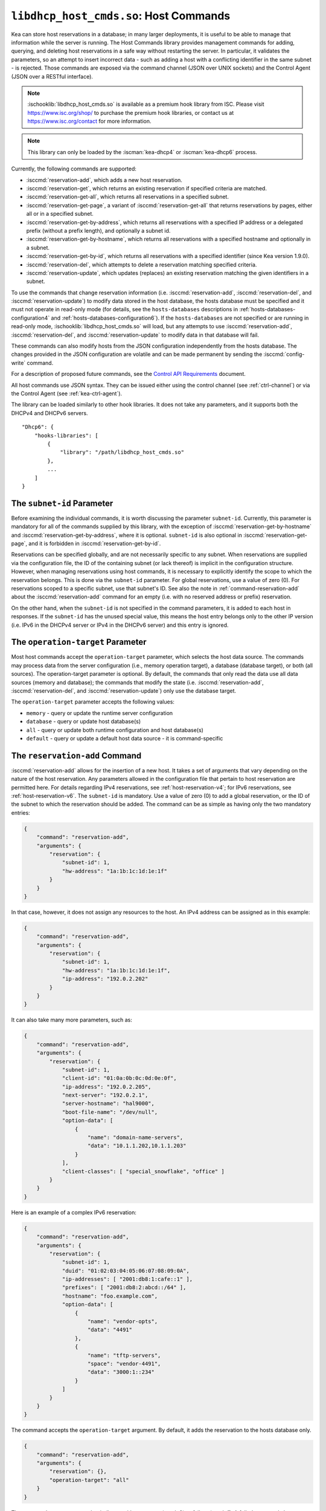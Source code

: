 .. ischooklib:: libdhcp_host_cmds.so
.. _hooks-host-cmds:

``libdhcp_host_cmds.so``: Host Commands
=======================================

Kea can store host reservations in a database; in many larger deployments,
it is useful to be able to manage that information while the server is
running. The Host Commands library provides management commands for adding, querying,
and deleting host reservations in a safe way without restarting the
server. In particular, it validates the parameters, so an attempt to
insert incorrect data - such as adding a host with a conflicting identifier in the
same subnet - is rejected. Those commands are exposed via the command
channel (JSON over UNIX sockets) and the Control Agent (JSON over a RESTful
interface).

.. note::

    :ischooklib:`libdhcp_host_cmds.so` is available as a premium
    hook library from ISC. Please visit https://www.isc.org/shop/ to purchase
    the premium hook libraries, or contact us at https://www.isc.org/contact for
    more information.

.. note::

   This library can only be loaded by the :iscman:`kea-dhcp4` or :iscman:`kea-dhcp6`
   process.

Currently, the following commands are supported:

- :isccmd:`reservation-add`, which adds a new host reservation.

- :isccmd:`reservation-get`, which returns an existing reservation if specified
  criteria are matched.

- :isccmd:`reservation-get-all`, which returns all reservations in a specified subnet.

- :isccmd:`reservation-get-page`, a variant of :isccmd:`reservation-get-all` that returns
  reservations by pages, either all or in a specified subnet.

- :isccmd:`reservation-get-by-address`, which returns all reservations with a
  specified IP address or a delegated prefix (without a prefix length), and optionally a subnet id.

- :isccmd:`reservation-get-by-hostname`, which returns all reservations with a
  specified hostname and optionally in a subnet.

- :isccmd:`reservation-get-by-id`, which returns all reservations with a specified
  identifier (since Kea version 1.9.0).

- :isccmd:`reservation-del`, which attempts to delete a reservation matching specified
  criteria.

- :isccmd:`reservation-update`, which updates (replaces) an existing reservation
  matching the given identifiers in a subnet.

To use the commands that change reservation information
(i.e. :isccmd:`reservation-add`, :isccmd:`reservation-del`, and :isccmd:`reservation-update`) to
modify data stored in the host database, the hosts database must be specified
and it must not operate in read-only mode (for details, see the
``hosts-databases`` descriptions in :ref:`hosts-databases-configuration4` and
:ref:`hosts-databases-configuration6`). If the ``hosts-databases`` are not
specified or are running in read-only mode, :ischooklib:`libdhcp_host_cmds.so` will
load, but any attempts to use :isccmd:`reservation-add`, :isccmd:`reservation-del`, and
:isccmd:`reservation-update` to modify data in that database will fail.

These commands can also modify hosts from the JSON configuration independently
from the hosts database. The changes provided in the JSON configuration are
volatile and can be made permanent by sending the :isccmd:`config-write` command.

For a description of proposed future commands, see the `Control API
Requirements <https://gitlab.isc.org/isc-projects/kea/wikis/designs/commands>`__
document.

All host commands use JSON syntax. They can be issued either using the
control channel (see :ref:`ctrl-channel`) or via the Control Agent (see
:ref:`kea-ctrl-agent`).

The library can be loaded similarly to other hook libraries. It
does not take any parameters, and it supports both the DHCPv4 and DHCPv6
servers.

::

   "Dhcp6": {
       "hooks-libraries": [
           {
               "library": "/path/libdhcp_host_cmds.so"
           },
           ...
       ]
   }

The ``subnet-id`` Parameter
~~~~~~~~~~~~~~~~~~~~~~~~~~~

Before examining the individual commands, it is worth discussing the
parameter ``subnet-id``. Currently, this parameter is mandatory for all of the
commands supplied by this library, with the exception of
:isccmd:`reservation-get-by-hostname` and :isccmd:`reservation-get-by-address`,
where it is optional. ``subnet-id`` is also optional in
:isccmd:`reservation-get-page`, and it is forbidden
in :isccmd:`reservation-get-by-id`.

Reservations can be specified globally, and are not necessarily specific to any
subnet. When reservations are supplied via the configuration file, the
ID of the containing subnet (or lack thereof) is implicit in the
configuration structure. However, when managing reservations using
host commands, it is necessary to explicitly identify the scope to which
the reservation belongs. This is done via the ``subnet-id`` parameter.
For global reservations, use a value of zero (0). For reservations
scoped to a specific subnet, use that subnet's ID. See also the note
in :ref:`command-reservation-add` about the :isccmd:`reservation-add`
command for an empty (i.e. with no reserved address or prefix) reservation.

On the other hand, when the ``subnet-id`` is not specified in the command
parameters, it is added to each host in responses. If the ``subnet-id``
has the unused special value, this means the host entry belongs only
to the other IP version (i.e. IPv6 in the DHCPv4 server or IPv4 in the DHCPv6
server) and this entry is ignored.

The ``operation-target`` Parameter
~~~~~~~~~~~~~~~~~~~~~~~~~~~~~~~~~~

Most host commands accept the ``operation-target`` parameter, which selects
the host data source. The commands may process data from the server
configuration (i.e., memory operation target), a database (database target),
or both (all sources). The operation-target parameter is optional.
By default, the commands that only read the data use all data sources
(memory and database); the commands that modify the state (i.e. :isccmd:`reservation-add`,
:isccmd:`reservation-del`, and :isccmd:`reservation-update`) only use the
database target.

The ``operation-target`` parameter accepts the following values:

- ``memory`` - query or update the runtime server configuration
- ``database`` - query or update host database(s)
- ``all`` - query or update both runtime configuration and host database(s)
- ``default`` - query or update a default host data source - it is command-specific

.. isccmd:: reservation-add
.. _command-reservation-add:

The ``reservation-add`` Command
~~~~~~~~~~~~~~~~~~~~~~~~~~~~~~~

:isccmd:`reservation-add` allows for the insertion of a new host. It takes a
set of arguments that vary depending on the nature of the host
reservation. Any parameters allowed in the configuration file that
pertain to host reservation are permitted here. For details regarding
IPv4 reservations, see :ref:`host-reservation-v4`; for IPv6 reservations, see
:ref:`host-reservation-v6`. The ``subnet-id`` is mandatory. Use a
value of zero (0) to add a global reservation, or the ID of the subnet
to which the reservation should be added. The command can be as simple as having
only the two mandatory entries:

.. code-block:: json

   {
       "command": "reservation-add",
       "arguments": {
           "reservation": {
               "subnet-id": 1,
               "hw-address": "1a:1b:1c:1d:1e:1f"
           }
       }
   }

In that case, however, it does not assign any resources to the host. An IPv4
address can be assigned as in this example:

.. code-block:: json

   {
       "command": "reservation-add",
       "arguments": {
           "reservation": {
               "subnet-id": 1,
               "hw-address": "1a:1b:1c:1d:1e:1f",
               "ip-address": "192.0.2.202"
           }
       }
   }

It can also take many more parameters, such as:

.. code-block:: json

   {
       "command": "reservation-add",
       "arguments": {
           "reservation": {
               "subnet-id": 1,
               "client-id": "01:0a:0b:0c:0d:0e:0f",
               "ip-address": "192.0.2.205",
               "next-server": "192.0.2.1",
               "server-hostname": "hal9000",
               "boot-file-name": "/dev/null",
               "option-data": [
                   {
                       "name": "domain-name-servers",
                       "data": "10.1.1.202,10.1.1.203"
                   }
               ],
               "client-classes": [ "special_snowflake", "office" ]
           }
       }
   }

Here is an example of a complex IPv6 reservation:

.. code-block:: json

   {
       "command": "reservation-add",
       "arguments": {
           "reservation": {
               "subnet-id": 1,
               "duid": "01:02:03:04:05:06:07:08:09:0A",
               "ip-addresses": [ "2001:db8:1:cafe::1" ],
               "prefixes": [ "2001:db8:2:abcd::/64" ],
               "hostname": "foo.example.com",
               "option-data": [
                   {
                       "name": "vendor-opts",
                       "data": "4491"
                   },
                   {
                       "name": "tftp-servers",
                       "space": "vendor-4491",
                       "data": "3000:1::234"
                   }
               ]
           }
       }
   }

The command accepts the ``operation-target`` argument. By default, it adds the
reservation to the hosts database only.

.. code-block:: json

   {
       "command": "reservation-add",
       "arguments": {
           "reservation": {},
           "operation-target": "all"
       }
   }

The command returns a status that indicates either success (result 0)
or failure (result 1). A failed command always includes a text parameter
that explains the cause of the failure. Here's an example of a successful
addition:

.. code-block:: json

   {
       "result": 0,
       "text": "Host added."
   }

And here's an example of a failure:

.. code-block:: json

   {
       "result": 1,
       "text": "Mandatory 'subnet-id' parameter missing."
   }


As :isccmd:`reservation-add` is expected to store the host, the ``hosts-databases``
parameter must be specified in the configuration, and databases must not
run in read-only mode.

.. note::

   Since kea version 2.7.0 an empty reservation is implicitly global, i.e.
   if no ``subnet-id`` entry is present and for DHCPv4 ``ip-address`` or
   for DHCPv6 ``ip-addresses`` and ``prefixes`` do not specify a reserved
   address or prefix the command is valid and adds a global (subnet-id 0)
   host reservation.

.. isccmd:: reservation-get
.. _command-reservation-get:

The ``reservation-get`` Command
~~~~~~~~~~~~~~~~~~~~~~~~~~~~~~~

:isccmd:`reservation-get` can be used to query the host database and retrieve
existing reservations. This command supports two types of parameters:
(``subnet-id``, ``address``) or (``subnet-id``, ``identifier-type``,
``identifier``). The first type of query is used when the address (either
IPv4 or IPv6) is known, but the details of the reservation are not. One
common use for this type of query is to find out whether a given
address is reserved. The second query uses identifiers. For
maximum flexibility, Kea stores the host identifying information as a
pair of values: the type and the actual identifier. Currently supported
identifiers are ``"hw-address"``, ``"duid"``, ``"circuit-id"``, ``"client-id"``, and
``"flex-id"``. The ``subnet-id`` is mandatory. Use a value
of zero (0) to fetch a global reservation, or the ID of the subnet to
which the reservation belongs.

An example command for getting a host reservation by a (``subnet-id``,
``address``) pair looks as follows:

::

   {
       "command": "reservation-get",
       "arguments": {
           "subnet-id": 1,
           "ip-address": "192.0.2.202"
       }
   }

An example query by (``subnet-id``, ``identifier-type``, ``identifier``) looks as
follows:

::

   {
       "command": "reservation-get",
       "arguments": {
           "subnet-id": 4,
           "identifier-type": "hw-address",
           "identifier": "01:02:03:04:05:06"
       }
   }

The command accepts the ``operation-target`` argument. By default, it gets the
reservation from both the JSON configuration and the hosts database.

.. code-block:: json

   {
       "command": "reservation-get",
       "arguments": {
           "subnet-id": 1,
           "ip-address": "192.0.2.202",
           "operation-target": "alternate"
       }
   }

Command :isccmd:`reservation-get` typically returns the result 0 when a query was
conducted properly. In particular, 0 is returned when the host was not
found. If the query was successful, the host parameters are
returned. An example of a query that did not find the host looks as
follows:

::

   { "result": 0, "text": "Host not found." }

Here's an example of a result returned when the host was found successfully:

::

   {
     "arguments": {
       "boot-file-name": "bootfile.efi",
       "client-classes": [

       ],
       "hostname": "somehost.example.org",
       "hw-address": "01:02:03:04:05:06",
       "ip-address": "192.0.2.100",
       "next-server": "192.0.0.2",
       "option-data": [

       ],
       "server-hostname": "server-hostname.example.org",
       "subnet-id": 4
     },
     "result": 0,
     "text": "Host found."
   }

An example result returned when the query was malformed might look like this:

::

   { "result": 1, "text": "No 'ip-address' provided and 'identifier-type' is either missing or not a string." }

.. isccmd:: reservation-get-all
.. _command-reservation-get-all:

The ``reservation-get-all`` Command
~~~~~~~~~~~~~~~~~~~~~~~~~~~~~~~~~~~

:isccmd:`reservation-get-all` can be used to query the host database and
retrieve all reservations in a specified subnet. This command uses
parameters providing the mandatory ``subnet-id``. Global host reservations
can be retrieved by using a ``subnet-id`` value of zero (0).

For instance, retrieving host reservations for the subnet 1:

::

   {
       "command": "reservation-get-all",
       "arguments": {
           "subnet-id": 1
        }
   }

returns some IPv4 hosts:

::

   {
       "arguments": {
           "hosts": [
               {
                   "boot-file-name": "bootfile.efi",
                   "client-classes": [ ],
                   "hostname": "somehost.example.org",
                   "hw-address": "01:02:03:04:05:06",
                   "ip-address": "192.0.2.100",
                   "next-server": "192.0.0.2",
                   "option-data": [ ],
                   "server-hostname": "server-hostname.example.org",
                   "subnet-id": 1
               },
               {
                   "boot-file-name": "bootfile.efi",
                   "client-classes": [ ],
                   "hostname": "otherhost.example.org",
                   "hw-address": "01:02:03:04:05:ff",
                   "ip-address": "192.0.2.200",
                   "next-server": "192.0.0.2",
                   "option-data": [ ],
                   "server-hostname": "server-hostname.example.org",
                   "subnet-id": 1
               },
               ...
           ]
       },
       "result": 0,
       "text": "72 IPv4 host(s) found."
   }

The response returned by :isccmd:`reservation-get-all` can be very long. The
DHCP server does not handle DHCP traffic while preparing a response to
:isccmd:`reservation-get-all`, so if there are many reservations in a subnet, this
may be disruptive; use with caution. For larger deployments, please
consider using :isccmd:`reservation-get-page` instead.

The command accepts the ``operation-target`` argument. By default, it gets the
reservation from both the JSON configuration and the hosts database.

.. code-block:: json

   {
       "command": "reservation-get-all",
       "arguments": {
           "subnet-id": 1,
           "operation-target": "alternate"
       }
   }

For more information, see :ref:`command-reservation-get-all`.

.. isccmd:: reservation-get-page
.. _command-reservation-get-page:

The ``reservation-get-page`` Command
~~~~~~~~~~~~~~~~~~~~~~~~~~~~~~~~~~~~

:isccmd:`reservation-get-page` can be used to query the host database and
retrieve all reservations in a specified subnet, by pages. This command
uses parameters providing the mandatory ``subnet-id``. Use a value of zero
(0) to fetch global reservations. The second mandatory parameter is the
page size limit. The optional ``source-index`` and ``from-host-id`` parameters, both
of which default to 0, are used to chain page queries.
Since Kea version 1.9.0, the ``subnet-id`` parameter is optional.

The usage of the ``from`` and ``source-index`` parameters requires additional
explanation. For the first call, those parameters should not be specified
(or should be specified as zeros). For any follow-up calls, they should be set to
the values returned in previous calls, in a next map holding ``from`` and
``source-index`` values. Subsequent calls should be issued until all
reservations are returned. The end is reached once the returned list is
empty, the count is 0, no next map is present, and result status 3 (empty) is
returned.

.. note::

   The ``from`` and ``source-index`` parameters reflect the internal state of
   the search. There is no need to understand what they represent; it is
   simply a value that should be copied from one response to the
   next query. However, for those who are curious, the ``from`` field represents a
   64-bit representation of the host identifier used by a host backend. The
   ``source-index`` is an internal representation of multiple host
   backends: 0 is used to represent hosts defined in a configuration
   file, and 1 represents the first database backend. In some uncommon cases
   there may be more than one database backend configured, so
   potentially there may be a 2. In any case, Kea iterates over all
   backends configured.

For instance, retrieving host reservations for the subnet 1 and
requesting the first page can be done by:

::

   {
       "command": "reservation-get-page",
       "arguments": {
           "subnet-id": 1,
           "limit": 10
        }
   }

Since this is the first call, ``source-index`` and ``from`` should not be
specified. They are set to their zero default values.

Some hosts are returned with information to get the next page:

::

   {
       "arguments": {
           "count": 72,
           "hosts": [
               {
                   "boot-file-name": "bootfile.efi",
                   "client-classes": [ ],
                   "hostname": "somehost.example.org",
                   "hw-address": "01:02:03:04:05:06",
                   "ip-address": "192.0.2.100",
                   "next-server": "192.0.0.2",
                   "option-data": [ ],
                   "server-hostname": "server-hostname.example.org"
               },
               {
                   "boot-file-name": "bootfile.efi",
                   "client-classes": [ ],
                   "hostname": "otherhost.example.org",
                   "hw-address": "01:02:03:04:05:ff",
                   "ip-address": "192.0.2.200",
                   "next-server": "192.0.0.2",
                   "option-data": [ ],
                   "server-hostname": "server-hostname.example.org"
               },
               ...
           ],
           "next": {
               "from": 1234567,
               "source-index": 1
           }
       },
       "result": 0,
       "text": "72 IPv4 host(s) found."
   }

Note that the ``from`` and ``source-index`` fields were specified in the response in
the next map. Those two must be copied to the next command, so Kea
continues from the place where the last command finished. To get the
next page the following command can be sent:

::

   {
       "command": "reservation-get-page",
       "arguments": {
           "subnet-id": 1,
           "source-index": 1,
           "from": 1234567,
           "limit": 10
        }
   }

The response will contain a list of hosts with updated ``source-index``
and ``from`` fields. Continue calling the command until the last
page is received. Its response will look like this:

.. code-block:: json

   {
       "arguments": {
           "count": 0,
           "hosts": [ ]
       },
       "result": 3,
       "text": "0 IPv4 host(s) found."
   }

The command does not accept the ``operation-target`` argument.

This command is more complex than :isccmd:`reservation-get-all`, but it lets
users retrieve larger host reservations lists in smaller chunks. For
small deployments with few reservations, it is easier to use
:isccmd:`reservation-get-all`.

.. isccmd:: reservation-get-by-address
.. _command-reservation-get-by-address:

The ``reservation-get-by-address`` Command
~~~~~~~~~~~~~~~~~~~~~~~~~~~~~~~~~~~~~~~~~~

:isccmd:`reservation-get-by-address` can be used to query the host database and
retrieve all reservations for a given IP address or a delegated prefix (without
a prefix length), in a specified subnet or in all subnets. This command uses
parameters providing the mandatory ``ip-address`` and the optional ``subnet-id``
and ``operation-target``.

For instance, retrieving host reservations for the IPv4 address "192.0.200.181"
in the subnet 1:

::

   {
       "command": "reservation-get-by-address",
       "arguments": {
           "ip-address": "192.0.200.181",
           "subnet-id": 1
       },
       "service": [
           "dhcp4"
       ]
   }

can return two IPv4 hosts:

::

   {
       "arguments": {
           "hosts": [
               {
                   "boot-file-name": "",
                   "client-classes": [],
                   "hostname": "",
                   "hw-address": "99:99:99:99:99:01",
                   "ip-address": "192.0.200.181",
                   "next-server": "0.0.0.0",
                   "option-data": [],
                   "server-hostname": "",
                   "subnet-id": 1
               },
               {
                   "boot-file-name": "",
                   "circuit-id": "1234",
                   "client-classes": [],
                   "hostname": "",
                   "ip-address": "192.0.200.181",
                   "next-server": "0.0.0.0",
                   "option-data": [],
                   "server-hostname": "",
                   "subnet-id": 1
               }
           ]
       },
       "result": 0,
       "text": "2 IPv4 host(s) found."
   }

To search for all reservations in all subnets, simply skip the ``subnet-id`` parameter:

::

   {
       "command": "reservation-get-by-address",
       "arguments": {
           "ip-address": "192.0.200.181"
       },
       "service": [
           "dhcp4"
       ]
   }

An example response could be:

::

   {
       "arguments": {
           "hosts": [
               {
                   "boot-file-name": "",
                   "client-classes": [],
                   "hostname": "",
                   "hw-address": "99:99:99:99:99:01",
                   "ip-address": "192.0.200.181",
                   "next-server": "0.0.0.0",
                   "option-data": [],
                   "server-hostname": "",
                   "subnet-id": 1
               },
               {
                   "boot-file-name": "",
                   "circuit-id": "1234",
                   "client-classes": [],
                   "hostname": "",
                   "ip-address": "192.0.200.181",
                   "next-server": "0.0.0.0",
                   "option-data": [],
                   "server-hostname": "",
                   "subnet-id": 1
               },
               {
                   "boot-file-name": "",
                   "client-classes": [],
                   "hostname": "",
                   "hw-address": "99:99:99:99:99:02",
                   "ip-address": "192.0.200.181",
                   "next-server": "0.0.0.0",
                   "option-data": [],
                   "server-hostname": "",
                   "subnet-id": 0
               },
               {
                   "boot-file-name": "",
                   "client-classes": [],
                   "hostname": "",
                   "hw-address": "99:99:99:99:99:03",
                   "ip-address": "192.0.200.181",
                   "next-server": "0.0.0.0",
                   "option-data": [],
                   "server-hostname": "",
                   "subnet-id": 2
               }
           ]
       },
       "result": 0,
       "text": "4 IPv4 host(s) found."
   }

When using the command for retrieving DHCP6 host reservations, one can provide
either an IPv6 address or a delegated prefix as the ``ip-address`` parameter.
Please notice that this command does not take prefix length as a parameter in the
current implementation. Thus, searching by an IP address ``2001:db8:2:cafe::``
can return host reservations with delegated prefixes of different lengths matching
this search. For example: ``2001:db8:2:cafe::/63``, ``2001:db8:2:cafe::/64``, etc.
Please consider the example below:

::

   {
       "command": "reservation-get-by-address",
       "arguments": {
           "ip-address": "2001:db8:2:cafa::"
       },
       "service": [
           "dhcp6"
       ]
   }

Response:

::

   {
       "arguments": {
           "hosts": [
               {
                   "client-classes": [],
                   "duid": "01:02:03:04:05:06:07:88:98:fa",
                   "hostname": "foo.example.com",
                   "ip-addresses": [
                       "2001:db8:1:cafe::2"
                   ],
                   "option-data": [],
                   "prefixes": [
                       "2001:db8:2:abcd::/64",
                       "2001:db8:2:cafa::/63"
                   ],
                   "subnet-id": 8
               },
               {
                   "client-classes": [],
                   "duid": "01:02:03:04:05:06:07:88:98:fb",
                   "hostname": "foo.example.com",
                   "ip-addresses": [
                       "2001:db8:1:cafe::2"
                   ],
                   "option-data": [],
                   "prefixes": [
                       "2001:db8:2:abcd::/64",
                       "2001:db8:2:cafa::/64"
                   ],
                   "subnet-id": 8
               }
           ]
       },
       "result": 0,
       "text": "2 IPv6 host(s) found."
   }

The command accepts the ``operation-target`` argument. By default, it gets the
reservation from both the JSON configuration and the hosts database.

.. code-block:: json

   {
       "command": "reservation-get-by-address",
       "arguments": {
           "ip-address": "192.0.200.181",
           "subnet-id": 1,
           "operation-target": "alternate"
       },
       "service": [
           "dhcp4"
       ]
   }

.. note::

   This command is useful in specific cases. By default, having more than
   one host reservation for the same IP address in a given subnet is not allowed,
   as explained in
   :ref:`Multiple Reservations for the Same IPv4 <multiple-reservations-same-ip4>`
   or
   :ref:`Multiple Reservations for the Same IPv6 <multiple-reservations-same-ip6>`.
   That's why this command comes in handy
   when the ``ip-reservations-unique`` boolean parameter is set to ``false``.
   Another use case of this command is having overlapping subnets with
   the same IP address reservations (but with different identifiers) in different
   subnets.

.. isccmd:: reservation-get-by-hostname
.. _command-reservation-get-by-hostname:

The ``reservation-get-by-hostname`` Command
~~~~~~~~~~~~~~~~~~~~~~~~~~~~~~~~~~~~~~~~~~~

:isccmd:`reservation-get-by-hostname` can be used to query the host database and
retrieve all reservations with a specified hostname or in
a specified subnet. This command uses parameters providing the mandatory
``hostname`` and the optional ``subnet-id``. Global host reservations
can be retrieved by using a ``subnet-id`` value of zero (0).
Hostname matching is case-insensitive.

For instance, retrieving host reservations for "foobar" in the subnet 1:

::

   {
       "command": "reservation-get-by-hostname",
       "arguments": {
           "hostname": "foobar.example.org",
           "subnet-id": 1
        }
   }

returns some IPv4 hosts:

::

   {
       "arguments": {
           "hosts": [
               {
                   "boot-file-name": "bootfile.efi",
                   "client-classes": [ ],
                   "hostname": "foobar.example.org",
                   "hw-address": "01:02:03:04:05:06",
                   "ip-address": "192.0.2.100",
                   "next-server": "192.0.0.2",
                   "option-data": [ ],
                   "server-hostname": "server-hostname.example.org"
               },
               {
                   "boot-file-name": "bootfile.efi",
                   "client-classes": [ ],
                   "hostname": "foobar.example.org",
                   "hw-address": "01:02:03:04:05:ff",
                   "ip-address": "192.0.2.200",
                   "next-server": "192.0.0.2",
                   "option-data": [ ],
                   "server-hostname": "server-hostname.example.org"
               },
               ...
           ]
       },
       "result": 0,
       "text": "5 IPv4 host(s) found."
   }

The response returned by :isccmd:`reservation-get-by-hostname` can be long,
particularly when responses are not limited to a subnet.

The command accepts the ``operation-target`` argument. By default, it gets the
reservation from both the JSON configuration and the hosts database.

.. code-block:: json

   {
       "command": "reservation-get-by-hostname",
       "arguments": {
           "hostname": "foobar.example.org",
           "subnet-id": 1,
           "operation-target": "alternate"
       }
   }

For more information, see :ref:`command-reservation-get-by-hostname`.

.. note::

   When using MySQL as the host backend, this command relies on the fact
   that the hostname column in the hosts table uses a case-insensitive
   collation, as explained in the :ref:`mysql-database` section of
   :ref:`admin`.

.. isccmd:: reservation-get-by-id
.. _command-reservation-get-by-id:

The ``reservation-get-by-id`` Command
~~~~~~~~~~~~~~~~~~~~~~~~~~~~~~~~~~~~~

:isccmd:`reservation-get-by-id` can be used to query the host database and
retrieve all reservations with a specified identifier (``identifier-type``
and ``identifier`` parameters), independently of subnets. The syntax for
parameters is the same as for :isccmd:`reservation-get`.
The ``subnet-id`` parameter cannot be used, to avoid confusion.
This command is available since Kea version 1.9.0.

For instance, retrieving host reservations for the 01:02:03:04:05:06 MAC
address:

::

   {
       "command": "reservation-get-by-id",
       "arguments": {
           "identifier-type": "hw-address",
           "identifier": "01:02:03:04:05:06"
        }
    }

returns some IPv4 hosts:

::

   {
       "arguments": {
           "hosts": [
               {
                   "boot-file-name": "bootfile.efi",
                   "client-classes": [ ],
                   "hostname": "foo.example.org",
                   "hw-address": "01:02:03:04:05:06",
                   "ip-address": "192.0.2.100",
                   "next-server": "192.0.0.2",
                   "option-data": [ ],
                   "server-hostname": "server-hostname.example.org",
                   "subnet-id": 123
               },
               {
                   "boot-file-name": "bootfile.efi",
                   "client-classes": [ ],
                   "hostname": "bar.example.org",
                   "hw-address": "01:02:03:04:05:06",
                   "ip-address": "192.0.2.200",
                   "next-server": "192.0.0.2",
                   "option-data": [ ],
                   "server-hostname": "server-hostname.example.org",
                   "subnet-id": 345
               },
               ...
           ]
       },
       "result": 0,
       "text": "5 IPv4 host(s) found."
   }

The response returned by :isccmd:`reservation-get-by-id` can be long,
particularly when responses are not limited to a subnet.

The command accepts the ``operation-target`` argument. By default, it gets the
reservation from both the JSON configuration and the hosts database.

.. code-block:: json

   {
       "command": "reservation-get-by-id",
       "arguments": {
           "identifier-type": "hw-address",
           "identifier": "01:02:03:04:05:06",
           "operation-target": "alternate"
       }
   }

For more information, see :ref:`command-reservation-get-by-id`.

.. isccmd:: reservation-del
.. _command-reservation-del:

The ``reservation-del`` Command
~~~~~~~~~~~~~~~~~~~~~~~~~~~~~~~

:isccmd:`reservation-del` can be used to delete a reservation from the host
database and/or JSON configuration. This command supports two types of parameters:
(``subnet-id``, ``address``) or (``subnet-id``, ``identifier-type``, ``identifier``). The
first type of query is used when the address (either IPv4 or IPv6) is
known, but the details of the reservation are not. One common use for
this type of query is to remove a reservation (e.g. a specific
address should no longer be reserved). The second query uses identifiers.
For maximum flexibility, Kea stores the host identifying information as
a pair of values: the type and the actual identifier. Currently supported
identifiers are ``"hw-address"``, ``"duid"``, ``"circuit-id"``, ``"client-id"``, and
``"flex-id"``. The ``subnet-id`` is mandatory. Use a value
of zero (0) to delete a global reservation, or the ID of the subnet from
which the reservation should be deleted.

An example command for deleting a host reservation by (``subnet-id``,
``address``) pair looks as follows:

::

   {
       "command": "reservation-del",
       "arguments": {
           "subnet-id": 1,
           "ip-address": "192.0.2.202"
       }
   }

An example deletion by (``subnet-id``, ``identifier-type``, ``identifier``) looks as
follows:

::

   {
       "command": "reservation-del",
       "arguments": {
           "subnet-id": 4,
           "identifier-type": "hw-address",
           "identifier": "01:02:03:04:05:06"
       }
   }

Command :isccmd:`reservation-del` returns a result of 0 when the host deletion was
successful, or 1 if it failed. Descriptive text is provided in the event of
an error. Here are some examples of possible results:

::

   {
       "result": 1,
       "text": "Host not deleted (not found)."
   }

or

::

   {
       "result": 0,
       "text": "Host deleted."
   }

or

::

   {
       "result": 1,
       "text": "Unable to delete a host because there is no hosts-database configured."
   }

The command accepts the ``operation-target`` argument. By default, it removes
the reservation from the hosts database only.

.. code-block:: json

   {
       "command": "reservation-del",
       "arguments": {
           "subnet-id": 4,
           "identifier-type": "hw-address",
           "identifier": "01:02:03:04:05:06",
           "operation-target": "primary"
       }
   }

.. isccmd:: reservation-update
.. _command-reservation-update:

The ``reservation-update`` Command
~~~~~~~~~~~~~~~~~~~~~~~~~~~~~~~~~~

:isccmd:`reservation-update` allows for the update of an existing host. It takes the
same set of arguments as :isccmd:`reservation-add`, and also
requires a host identifier and a subnet ID to identify the host that is being
updated. The command can be as simple as having only the two mandatory entries:

.. code-block:: json

   {
       "command": "reservation-update",
       "arguments": {
           "reservation": {
               "subnet-id": 1,
               "hw-address": "1a:1b:1c:1d:1e:1f"
           }
       }
   }

In that case, however, it does not assign any resources to the host. An IPv4
address can be assigned as in this example:

.. code-block:: json

    {
        "command": "reservation-update",
        "arguments": {
            "reservation": {
                "subnet-id": 1,
                "hw-address": "1a:1b:1c:1d:1e:1f",
                "ip-address": "192.0.2.202"
            }
        }
    }

It can also take many more parameters, such as:

.. code-block:: json

    {
        "command": "reservation-update",
        "arguments": {
            "reservation": {
                "subnet-id": 1,
                "client-id": "01:0a:0b:0c:0d:0e:0f",
                "ip-address": "192.0.2.205",
                "next-server": "192.0.2.1",
                "server-hostname": "hal9000",
                "boot-file-name": "/dev/null",
                "option-data": [
                    {
                        "name": "domain-name-servers",
                        "data": "10.1.1.202,10.1.1.203"
                    }
                ],
                "client-classes": [
                    "office",
                    "special_snowflake"
                ]
            }
        }
    }

Here is an example of a complex IPv6 reservation update:

.. code-block:: json

    {
        "command": "reservation-update",
        "arguments": {
            "reservation": {
                "subnet-id": 1,
                "duid": "01:02:03:04:05:06:07:08:09:0A",
                "ip-addresses": [
                    "2001:db8:1:cafe::1"
                ],
                "prefixes": [
                    "2001:db8:2:abcd::/64"
                ],
                "hostname": "foo.example.com",
                "option-data": [
                    {
                        "name": "vendor-opts",
                        "data": "4491"
                    },
                    {
                        "name": "tftp-servers",
                        "space": "vendor-4491",
                        "data": "3000:1::234"
                    }
                ]
            }
        }
    }

The command returns a status that indicates either success (result ``0``) or
failure (result ``1``), and a text parameter that confirms success or explains
the cause of the failure. Here's an example of a successful update:

.. code-block:: json

   {
       "result": 0,
       "text": "Host updated."
   }

And here's an example of a failure:

.. code-block:: json

   {
       "result": 1,
       "text": "Mandatory 'subnet-id' parameter missing."
   }

The command accepts the ``operation-target`` argument. By default, it adds the
reservation to the hosts database only. As :isccmd:`reservation-update` is expected
to store the host, the ``hosts-databases`` parameter must be specified in the
configuration, and databases must not run in read-only mode if the operation
target is not the JSON configuration.

As with other update and set commands, this command overwrites all the contents
of the entry. If the host previously had a resource assigned to it, and the
:isccmd:`reservation-update` command is missing the resource, it is deleted from the
database. If an incremental update of the host is desired, this can be
achieved by issuing a :isccmd:`reservation-get-by-id` to get the current state of the
host, selecting the host from the response, modifying it to the required
outcome, and then issuing the :isccmd:`reservation-update` command with the resulting
host attached.

.. _hooks-host-cmds-general-mentions:

General Mentions
~~~~~~~~~~~~~~~~

.. note::

   The host backends for the host cache and RADIUS hook libraries do not
   respond to commands that return a collection of host reservations, such as
   :isccmd:`reservation-get-all`. Commands returning one host entry or dedicated host
   cache commands should be used instead.
